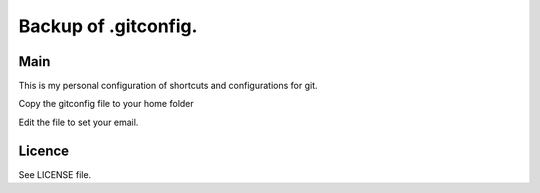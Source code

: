 ****************************************
Backup of .gitconfig.
****************************************

=======
Main
=======

This is my personal configuration of shortcuts and configurations for git.

Copy the gitconfig file to your home folder

.. code-block:: bash
    $ cp gitconfig ~/.gitconfig

Edit the file to set your email.

=======
Licence
=======

See LICENSE file.
